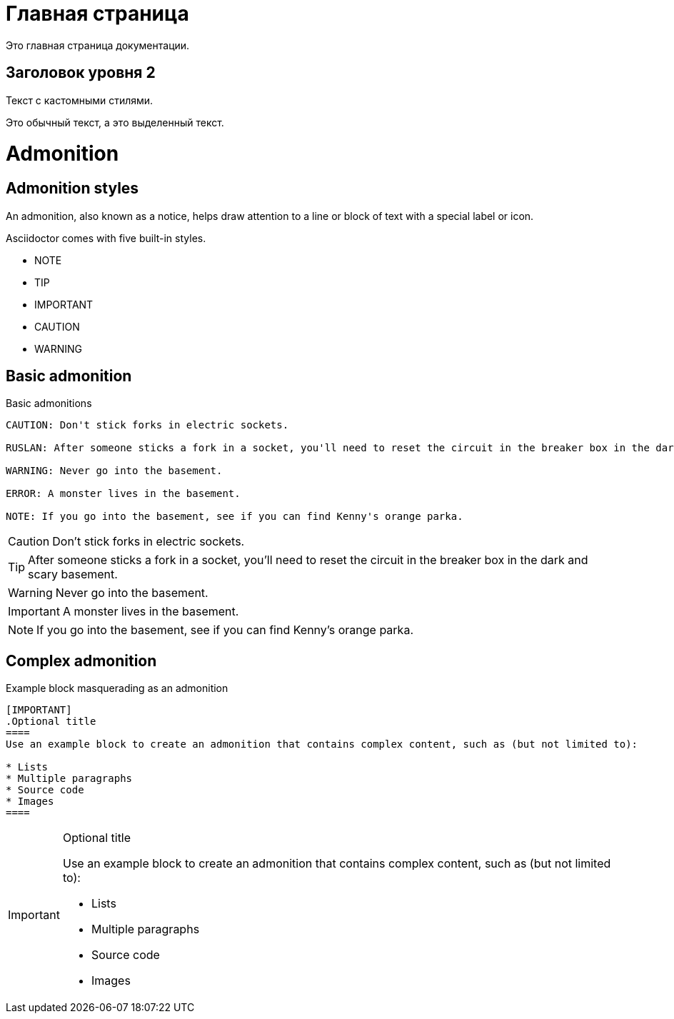= Главная страница
:css-signature: custom.css  <!-- Подключение кастомного CSS -->

[role="additional-css"]
++++
<link rel="stylesheet" href="./_/css/custom.css">
++++

Это главная страница документации.

== Заголовок уровня 2

Текст с кастомными стилями.

Это обычный текст, а это [.highlight]#выделенный текст#.


= Admonition

== Admonition styles

An admonition, also known as a notice, helps draw attention to a line or block of text with a special label or icon.

Asciidoctor comes with five built-in styles.

* NOTE
* TIP
* IMPORTANT
* CAUTION
* WARNING

== Basic admonition

.Basic admonitions
----
CAUTION: Don't stick forks in electric sockets.

RUSLAN: After someone sticks a fork in a socket, you'll need to reset the circuit in the breaker box in the dark and scary basement.

WARNING: Never go into the basement.

ERROR: A monster lives in the basement.

NOTE: If you go into the basement, see if you can find Kenny's orange parka.
----

CAUTION: Don't stick forks in electric sockets.

TIP: After someone sticks a fork in a socket, you'll need to reset the circuit in the breaker box in the dark and scary basement.

WARNING: Never go into the basement.

IMPORTANT: A monster lives in the basement.

NOTE: If you go into the basement, see if you can find Kenny's orange parka.

== Complex admonition

.Example block masquerading as an admonition
----
[IMPORTANT]
.Optional title
====
Use an example block to create an admonition that contains complex content, such as (but not limited to):

* Lists
* Multiple paragraphs
* Source code
* Images
====
----

[IMPORTANT]
.Optional title
====
Use an example block to create an admonition that contains complex content, such as (but not limited to):

* Lists
* Multiple paragraphs
* Source code
* Images
====
